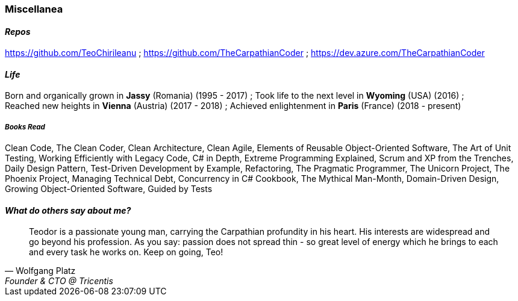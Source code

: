 [.text-center]
=== Miscellanea

[.text-center]
==== _Repos_
https://github.com/TeoChirileanu ; https://github.com/TheCarpathianCoder ; https://dev.azure.com/TheCarpathianCoder

[.text-center]
==== _Life_
Born and organically grown in *Jassy* (Romania) (1995 - 2017) ; 
Took life to the next level in *Wyoming* (USA) (2016) ; + 
Reached new heights in *Vienna* (Austria) (2017 - 2018) ; 
Achieved enlightenment in *Paris* (France) (2018 - present)

[discrete]
===== __Books Read__
Clean Code, The Clean Coder, Clean Architecture, Clean Agile, Elements of Reusable Object-Oriented Software, The Art of Unit Testing, Working Efficiently with Legacy Code, C# in Depth, Extreme Programming Explained, Scrum and XP from the Trenches, Daily Design Pattern, Test-Driven Development by Example, Refactoring, The Pragmatic Programmer, The Unicorn Project, The Phoenix Project, Managing Technical Debt, Concurrency in C# Cookbook, The Mythical Man-Month, Domain-Driven Design, Growing Object-Oriented Software, Guided by Tests

[.text-center]
==== _What do others say about me?_
"Teodor is a passionate young man, carrying the Carpathian profundity in his heart. His interests are widespread and go beyond his profession. As you say: passion does not spread thin - so great level of energy which he brings to each and every task he works on. Keep on going, Teo!"
-- Wolfgang Platz, Founder & CTO @ Tricentis